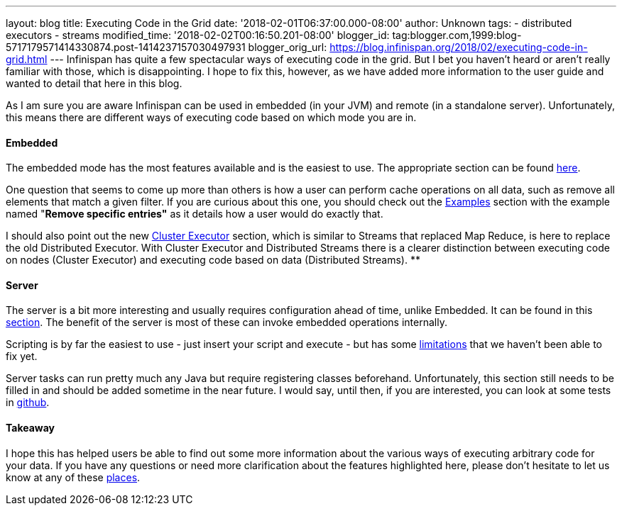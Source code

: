 ---
layout: blog
title: Executing Code in the Grid
date: '2018-02-01T06:37:00.000-08:00'
author: Unknown
tags:
- distributed executors
- streams
modified_time: '2018-02-02T00:16:50.201-08:00'
blogger_id: tag:blogger.com,1999:blog-5717179571414330874.post-1414237157030497931
blogger_orig_url: https://blog.infinispan.org/2018/02/executing-code-in-grid.html
---
Infinispan has quite a few spectacular ways of executing code in the
grid. But I bet you haven't heard or aren't really familiar with those,
which is disappointing. I hope to fix this, however, as we have added
more information to the user guide and wanted to detail that here in
this blog.

As I am sure you are aware Infinispan can be used in embedded (in your
JVM) and remote (in a standalone server). Unfortunately, this means
there are different ways of executing code based on which mode you are
in.


==== Embedded

The embedded mode has the most features available and is the easiest to
use. The appropriate section can be found
http://infinispan.org/docs/dev/user_guide/user_guide.html#executing_code_in_the_grid[here].

One question that seems to come up more than others is how a user can
perform cache operations on all data, such as remove all elements that
match a given filter. If you are curious about this one, you should
check out the
http://infinispan.org/docs/dev/user_guide/user_guide.html#examples_2[Examples]
section with the example named "*Remove specific entries"* as it details
how a user would do exactly that.

I should also point out the new
http://infinispan.org/docs/dev/user_guide/user_guide.html#cluster_executor[Cluster
Executor] section, which is similar to Streams that replaced Map Reduce,
is here to replace the old Distributed Executor. With Cluster Executor
and Distributed Streams there is a clearer distinction between executing
code on nodes (Cluster Executor) and executing code based on data
(Distributed Streams).
**

==== Server

The server is a bit more interesting and usually requires configuration
ahead of time, unlike Embedded. It can be found in this
http://infinispan.org/docs/dev/user_guide/user_guide.html#executing_code_in_the_remote_grid[section].
The benefit of the server is most of these can invoke embedded
operations internally.

Scripting is by far the easiest to use - just insert your script and
execute - but has some
https://issues.jboss.org/browse/ISPN-6173[limitations] that we haven't
been able to fix yet.

Server tasks can run pretty much any Java but require registering
classes beforehand. Unfortunately, this section still needs to be filled
in and should be added sometime in the near future. I would say, until
then, if you are interested, you can look at some tests in
https://github.com/infinispan/infinispan/tree/master/server/integration/testsuite/src/test/java/org/infinispan/server/test/task/servertask[github].


==== Takeaway

I hope this has helped users be able to find out some more information
about the various ways of executing arbitrary code for your data. If you
have any questions or need more clarification about the features
highlighted here, please don't hesitate to let us know at any of these
http://infinispan.org/community/[places].

